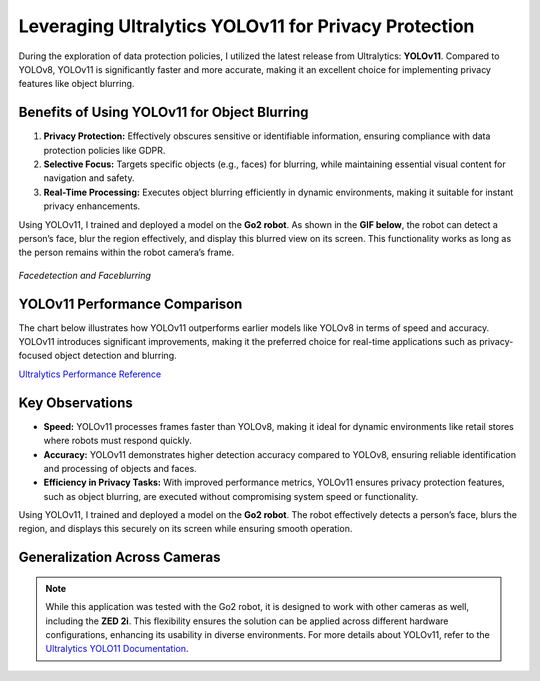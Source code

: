 Leveraging Ultralytics YOLOv11 for Privacy Protection
=====================================================

During the exploration of data protection policies, I utilized the latest release from Ultralytics: **YOLOv11**. Compared to YOLOv8, YOLOv11 is significantly faster and more accurate, making it an excellent choice for implementing privacy features like object blurring.

Benefits of Using YOLOv11 for Object Blurring
---------------------------------------------

1. **Privacy Protection:**  
   Effectively obscures sensitive or identifiable information, ensuring compliance with data protection policies like GDPR.

2. **Selective Focus:**  
   Targets specific objects (e.g., faces) for blurring, while maintaining essential visual content for navigation and safety.

3. **Real-Time Processing:**  
   Executes object blurring efficiently in dynamic environments, making it suitable for instant privacy enhancements.

Using YOLOv11, I trained and deployed a model on the **Go2 robot**. As shown in the **GIF below**, the robot can detect a person’s face, blur the region effectively, and display this blurred view on its screen. This functionality works as long as the person remains within the robot camera’s frame.

.. figure:: media/gifs/faceblur.webp                                                                
   :width: 100%                                                                                                                         
   :align: center
                                    
   *Facedetection and Faceblurring* 

YOLOv11 Performance Comparison
------------------------------

The chart below illustrates how YOLOv11 outperforms earlier models like YOLOv8 in terms of speed and accuracy. YOLOv11 introduces significant improvements, making it the preferred choice for real-time applications such as privacy-focused object detection and blurring.

.. image:: https://raw.githubusercontent.com/ultralytics/assets/refs/heads/main/yolo/performance-comparison.png
   :alt: YOLOv11 Performance Comparison
   :target: https://raw.githubusercontent.com/ultralytics/assets/refs/heads/main/yolo/performance-comparison.png

`Ultralytics Performance Reference <https://raw.githubusercontent.com/ultralytics/assets/refs/heads/main/yolo/performance-comparison.png>`_

Key Observations
----------------

- **Speed:**  
  YOLOv11 processes frames faster than YOLOv8, making it ideal for dynamic environments like retail stores where robots must respond quickly.

- **Accuracy:**  
  YOLOv11 demonstrates higher detection accuracy compared to YOLOv8, ensuring reliable identification and processing of objects and faces.

- **Efficiency in Privacy Tasks:**  
  With improved performance metrics, YOLOv11 ensures privacy protection features, such as object blurring, are executed without compromising system speed or functionality.

Using YOLOv11, I trained and deployed a model on the **Go2 robot**. The robot effectively detects a person’s face, blurs the region, and displays this securely on its screen while ensuring smooth operation.

Generalization Across Cameras
-----------------------------

.. note::
    While this application was tested with the Go2 robot, it is designed to work with other cameras as well, including the **ZED 2i**. This flexibility ensures the solution can be applied across different hardware configurations, enhancing its usability in diverse environments.
    For more details about YOLOv11, refer to the `Ultralytics YOLO11 Documentation <https://docs.ultralytics.com/models/yolo11/>`_.
